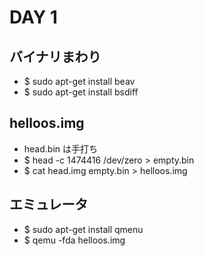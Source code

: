 * DAY 1
** バイナリまわり
   - $ sudo apt-get install beav
   - $ sudo apt-get install bsdiff
** helloos.img
   - head.bin は手打ち
   - $ head -c 1474416 /dev/zero > empty.bin
   - $ cat head.img empty.bin > helloos.img
** エミュレータ
   - $ sudo apt-get install qmenu
   - $ qemu -fda helloos.img
